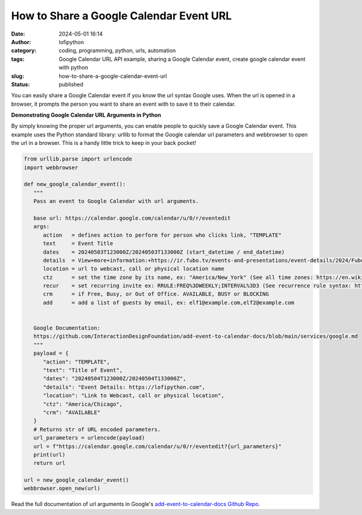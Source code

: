 How to Share a Google Calendar Event URL
########################################
:date: 2024-05-01 16:14
:author: lofipython
:category: coding, programming, python, urls, automation
:tags: Google Calendar URL API example, sharing a Google Calendar event, create google calendar event with python
:slug: how-to-share-a-google-calendar-event-url
:status: published


You can easily share a Google Calendar event if you know the url syntax Google uses.
When the url is opened in a browser, it prompts the person you want to share an event 
with to save it to their calendar.


**Demonstrating Google Calendar URL Arguments in Python**

By simply knowing the proper url arguments, you can enable people to quickly save a Google Calendar event.
This example uses the Python standard library: urllib to format the Google calendar url parameters and webbrowser 
to open the url in a browser. This is a handy little trick to keep in your back pocket!


.. code-block:: python

   from urllib.parse import urlencode
   import webbrowser

   def new_google_calendar_event():
      """
      Pass an event to Google Calendar with url arguments.

      base url: https://calendar.google.com/calendar/u/0/r/eventedit
      args:
         action   = defines action to perform for person who clicks link, "TEMPLATE"
         text     = Event Title
         dates    = 20240503T123000Z/20240503T133000Z (start_datetime / end_datetime)
         details  = View+more+information:+https://ir.fubo.tv/events-and-presentations/event-details/2024/Fubo-Q1-2024-Earnings-Conference-Call/default.aspx&location
         location = url to webcast, call or physical location name
         ctz      = set the time zone by its name, ex: "America/New_York" (See all time zones: https://en.wikipedia.org/wiki/List_of_tz_database_time_zones)
         recur    = set recurring invite ex: RRULE:FREQ%3DWEEKLY;INTERVAL%3D3 (See recurrence rule syntax: https://icalendar.org/iCalendar-RFC-5545/3-8-5-3-recurrence-rule.html)
         crm      = if Free, Busy, or Out of Office. AVAILABLE, BUSY or BLOCKING
         add      = add a list of guests by email, ex: elf1@example.com,elf2@example.com


      Google Documentation: 
      https://github.com/InteractionDesignFoundation/add-event-to-calendar-docs/blob/main/services/google.md
      """
      payload = {
         "action": "TEMPLATE",
         "text": "Title of Event",
         "dates": "20240504T123000Z/20240504T133000Z",
         "details": "Event Details: https://lofipython.com",
         "location": "Link to Webcast, call or physical location",
         "ctz": "America/Chicago",
         "crm": "AVAILABLE"
      }
      # Returns str of URL encoded parameters.
      url_parameters = urlencode(payload)
      url = f"https://calendar.google.com/calendar/u/0/r/eventedit?{url_parameters}"
      print(url)
      return url

   url = new_google_calendar_event()
   webbrowser.open_new(url)


.. image:: {static}/images/google-calendar-event-example.png
  :alt: share a google calendar event via a url


Read the full documentation of url arguments in Google's `add-event-to-calendar-docs Github Repo
<https://github.com/InteractionDesignFoundation/add-event-to-calendar-docs/blob/main/services/google.md>`__.